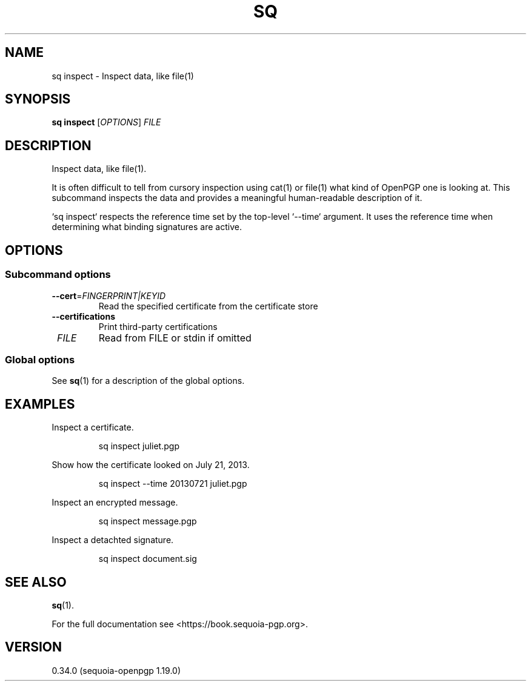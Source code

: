 .TH SQ 1 0.34.0 "Sequoia PGP" "User Commands"
.SH NAME
sq inspect \- Inspect data, like file(1)
.SH SYNOPSIS
.br
\fBsq inspect\fR [\fIOPTIONS\fR] \fIFILE\fR
.SH DESCRIPTION
Inspect data, like file(1).
.PP
It is often difficult to tell from cursory inspection using cat(1) or
file(1) what kind of OpenPGP one is looking at.  This subcommand
inspects the data and provides a meaningful human\-readable description
of it.
.PP
`sq inspect` respects the reference time set by the top\-level
`\-\-time` argument.  It uses the reference time when determining what
binding signatures are active.
.PP


.SH OPTIONS
.SS "Subcommand options"
.TP
\fB\-\-cert\fR=\fIFINGERPRINT|KEYID\fR
Read the specified certificate from the certificate store
.TP
\fB\-\-certifications\fR
Print third\-party certifications
.TP
 \fIFILE\fR
Read from FILE or stdin if omitted
.SS "Global options"
See \fBsq\fR(1) for a description of the global options.
.SH EXAMPLES
.PP

.PP
Inspect a certificate.
.PP
.nf
.RS
sq inspect juliet.pgp
.RE
.PP
.fi

.PP
Show how the certificate looked on July 21, 2013.
.PP
.nf
.RS
sq inspect \-\-time 20130721 juliet.pgp
.RE
.PP
.fi

.PP
Inspect an encrypted message.
.PP
.nf
.RS
sq inspect message.pgp
.RE
.PP
.fi

.PP
Inspect a detachted signature.
.PP
.nf
.RS
sq inspect document.sig
.RE
.fi
.SH "SEE ALSO"
.nh
\fBsq\fR(1).
.hy
.PP
For the full documentation see <https://book.sequoia\-pgp.org>.
.SH VERSION
0.34.0 (sequoia\-openpgp 1.19.0)
